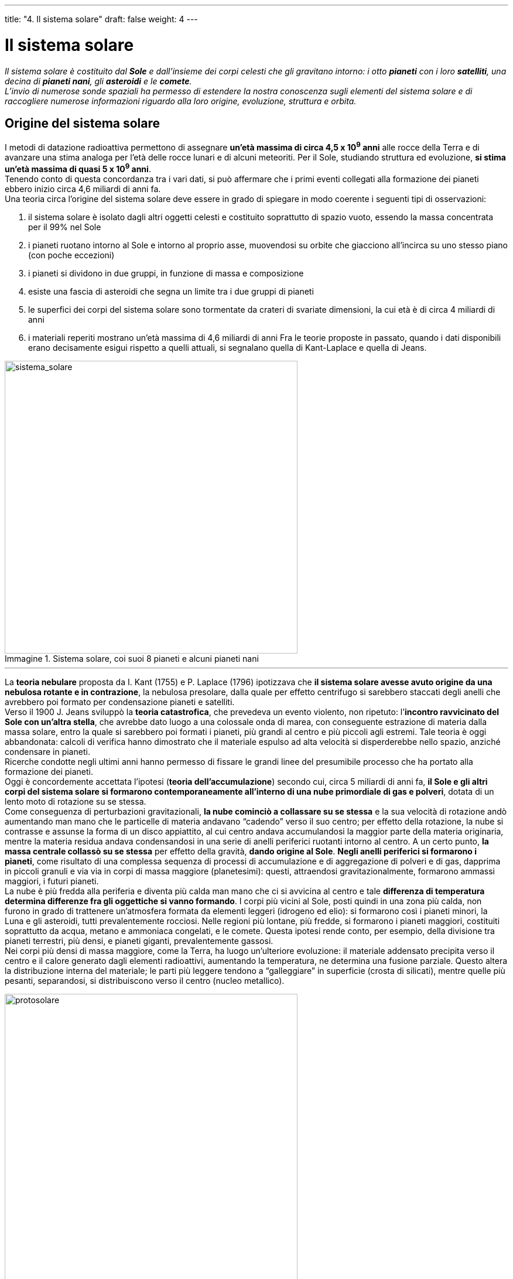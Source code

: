 ---
title: "4. Il sistema solare"
draft: false
weight: 4
---

= Il sistema solare
:toc: preamble
:toc-title: Contenuti:
:table-caption: Tabella
:figure-caption: Immagine

_Il sistema solare è costituito dal *Sole* e dall’insieme dei corpi celesti che gli gravitano intorno: i otto *pianeti* con i loro *satelliti*, una decina di *pianeti nani*, gli *asteroidi* e le *comete*. +
L’invio di numerose sonde spaziali ha permesso di estendere la nostra conoscenza sugli elementi del sistema solare e di raccogliere numerose informazioni riguardo alla loro origine, evoluzione, struttura e orbita._




== Origine del sistema solare

I metodi di datazione radioattiva permettono di assegnare *un’età massima di circa 4,5 x 10^9^ anni* alle rocce della Terra e di avanzare una stima analoga per l’età delle rocce lunari e di alcuni meteoriti. Per il Sole, studiando struttura ed evoluzione, *si stima un’età massima di quasi 5 x 10^9^ anni*. +
Tenendo conto di questa concordanza tra i vari dati, si può affermare che i primi eventi collegati alla formazione dei pianeti ebbero inizio circa 4,6 miliardi di anni fa. +
Una teoria circa l’origine del sistema solare deve essere in grado di spiegare in modo coerente i seguenti tipi di osservazioni:

 . il sistema solare è isolato dagli altri oggetti celesti e costituito soprattutto di spazio vuoto, essendo la massa concentrata per il 99% nel Sole
 . i pianeti ruotano intorno al Sole e intorno al proprio asse, muovendosi su orbite che giacciono all’incirca su uno stesso piano (con poche eccezioni)
 . i pianeti si dividono in due gruppi, in funzione di massa e composizione
 . esiste una fascia di asteroidi che segna un limite tra i due gruppi di pianeti
 . le superfici dei corpi del sistema solare sono tormentate da crateri di svariate dimensioni, la cui età è di circa 4 miliardi di anni
 . i materiali reperiti mostrano un’età massima di 4,6 miliardi di anni
Fra le teorie proposte in passato, quando i dati disponibili erano decisamente esigui rispetto a quelli attuali, si segnalano quella di Kant-Laplace e quella di Jeans.

.Sistema solare, coi suoi 8 pianeti e alcuni pianeti nani
image::https://upload.wikimedia.org/wikipedia/commons/f/f9/Sistema_solare_2006.png[sistema_solare, 500]
---

La *teoria nebulare* proposta da I. Kant (1755) e P. Laplace (1796) ipotizzava che *il sistema solare avesse avuto origine da una nebulosa rotante e in contrazione*, la nebulosa presolare, dalla quale per effetto centrifugo si sarebbero staccati degli anelli che avrebbero poi formato per condensazione pianeti e satelliti. +
Verso il 1900 J. Jeans sviluppò la *teoria catastrofica*, che prevedeva un evento violento, non ripetuto: l’*incontro ravvicinato del Sole con un’altra stella*, che avrebbe dato luogo a una colossale onda di marea, con conseguente estrazione di materia dalla massa solare, entro la quale si sarebbero poi formati i pianeti, più grandi al centro e più piccoli agli estremi. Tale teoria è oggi abbandonata: calcoli di verifica hanno dimostrato che il materiale espulso ad alta velocità si disperderebbe nello spazio, anziché condensare in pianeti. +
Ricerche condotte negli ultimi anni hanno permesso di fissare le grandi linee del presumibile processo che ha portato alla formazione dei pianeti. +
Oggi è concordemente accettata l’ipotesi (*teoria dell’accumulazione*) secondo cui, circa 5 miliardi di anni fa, *il Sole e gli altri corpi del sistema solare si formarono contemporaneamente all’interno di una nube primordiale di gas e polveri*, dotata di un lento moto di rotazione su se stessa. +
Come conseguenza di perturbazioni gravitazionali, *la nube cominciò a collassare su se stessa* e la sua velocità di rotazione andò aumentando man mano che le particelle di materia andavano “cadendo” verso il suo centro; per effetto della rotazione, la nube si contrasse e assunse la forma di un disco appiattito, al cui centro andava accumulandosi la maggior parte della materia originaria, mentre la materia residua andava condensandosi in una serie di anelli periferici ruotanti intorno al centro. A un certo punto, *la massa centrale collassò su se stessa* per effetto della gravità, *dando origine al Sole*. *Negli anelli periferici si formarono i pianeti*, come risultato di una complessa sequenza di processi di accumulazione e di aggregazione di polveri e di gas, dapprima in piccoli granuli e via via in corpi di massa maggiore (planetesimi): questi, attraendosi gravitazionalmente, formarono ammassi maggiori, i futuri pianeti. +
La nube è più fredda alla periferia e diventa più calda man mano che ci si avvicina al centro e tale *differenza di temperatura determina differenze fra gli oggettiche si vanno formando*. I corpi più vicini al Sole, posti quindi in una zona più calda, non furono in grado di trattenere un’atmosfera formata da elementi leggeri (idrogeno ed elio): si formarono così i pianeti minori, la Luna e gli asteroidi, tutti prevalentemente rocciosi. Nelle regioni più lontane, più fredde, si formarono i pianeti maggiori, costituiti soprattutto da acqua, metano e ammoniaca congelati, e le comete. Questa ipotesi rende conto, per esempio, della divisione tra pianeti terrestri, più densi, e pianeti giganti, prevalentemente gassosi. +
Nei corpi più densi di massa maggiore, come la Terra, ha luogo un’ulteriore evoluzione: il materiale addensato precipita verso il centro e il calore generato dagli elementi radioattivi, aumentando la temperatura, ne determina una fusione parziale. Questo altera la distribuzione interna del materiale; le parti più leggere tendono a “galleggiare” in superficie (crosta di silicati), mentre quelle più pesanti, separandosi, si distribuiscono verso il centro (nucleo metallico).


.Elaborazione artistica raffigurante un disco protoplanetario_
image::https://upload.wikimedia.org/wikipedia/commons/e/e8/Protoplanetary_disk.jpg[protosolare, 500]
---

== Il Sole

Il Sole, collocato al centro del sistema planetario, si presenta come una *gigantesca sfera di gas ionizzati* (*plasma*) *che irraggia energia sotto forma di radiazioni elettromagnetiche e corpuscolari*. Da essa deriva la maggior parte dell’energia che si manifesta e che viene utilizzata sulla Terra. +
*Il Sole è una stella* della sequenza principale, *di tipo spettrale G2* (quinta classe di luminosità), quindi di colore giallo. Ha un raggio di circa 696.500 km (pari a 109 volte il raggio della Terra) e una massa di 1,99 x 10^30^ kg (equivalente a circa 330 000 volte la massa terrestre e a 750 volte la massa di tutti i corpi del sistema solare). La densità media solare è di 1,41 g/cm^3^ , 1/4 della densità media della Terra. La temperatura superficiale è di circa 5700 °C. L’accelerazione di gravità sulla superficie è 28 volte quella terrestre.

---

.Le principali caratteristiche del Sole
[cols="s,"]
|===
|Caratteristica |Valore

|raggio |696 500 km (109 volte quello terrestre)
|massa |2 x 10^33^ g (333 400 volte quella terrestre)
|densità media |1,41 g/cm^3^ (un quarto di quella terrestre)
|temperatura superficiale |5700 °C, fino a 2500 °C per le macchie solari
|accelerazione di gravità alla superficie |274 m/s^2^  (28 volte quella terrestre)
|distanza dalla Terra |da 147,1 a 152,1 milioni di km;
|diametro angolare apparente del disco |da 31'27" a 32'30"
|===

---

.Il Sole agli ultravioletti (falsi colori)
image::https://upload.wikimedia.org/wikipedia/commons/thumb/b/b4/The_Sun_by_the_Atmospheric_Imaging_Assembly_of_NASA%27s_Solar_Dynamics_Observatory_-_20100819.jpg/805px-The_Sun_by_the_Atmospheric_Imaging_Assembly_of_NASA%27s_Solar_Dynamics_Observatory_-_20100819.jpg[sole, 500]
---
=== Struttura interna

Come le altre stelle, il Sole è una sfera di gas ad altissima temperatura, la cui materia è tenuta insieme dall’attrazione gravitazionale. Si distingue una parte interna, non visibile, e una parte esterna (atmosfera solare). +
Nella parte interna si ipotizza la presenza di un *nucleo*, in cui avvengono le reazioni di fusione termonucleare che generano l’energia della stella. Intorno al nucleo si estende la *zona di radiazione*, o *zona radiativa*, un guscio sferico di gas, in cui l’energia, emessa prevalentemente sotto forma di raggi gamma, viene continuamente assorbita e riemessa dal +
gas. Segue uno strato in cui l’energia viene trasportata attraverso i moti convettivi dei gas, detto *zona di convezione*, o *zona convettiva*, spessa circa il 30% del raggio solare. +
Del Sole è visibile solo la parte più esterna, composta di tre strati che, andando dall’interno all’esterno, sono la fotosfera, la cromosfera e la corona; cromosfera e corona costituiscono l’atmosfera solare, struttura complessa e sede di processi violenti e variabili nel tempo. +
La radiazione continua del Sole ha origine nella *fotosfera* (dal greco, sfera di luce), strato più basso dell’atmosfera e spesso poche centinaia di chilometri, con temperature di circa 4300-9000 °C. Tipiche della fotosfera sono le *macchie solari*: zone che appaiono più scure sulla superficie del Sole per contrasto con la fotosfera circostante. Queste aree, alle quali è associato un elevatissimo campo magnetico, possiedono un nucleo centrale (ombra) circondato da una regione chiara (penombra). La loro posizione varia nel tempo per effetto della rotazione del Sole, variabile in funzione della latitudine. Nel 1850 si scoprì che il numero totale di macchie visibili sulla superficie solare varia da un valore massimo a uno minimo secondo una ciclicità di 11 anni (ciclo di attività solare). +
Al di sopra della fotosfera si estende la *cromosfera*, regione di gas rarefatto spessa 2000 km, con strutture allungate (spicole) che si innalzano fino a 10.000 km. Nella cromosfera la temperatura media sale a circa 15.000 °C. +
La *corona*, ultimo strato del Sole, è costituita da gas estremamente rarefatto e la temperatura è dell’ordine del milione di gradi. La corona è visibile durante le eclissi totali di Sole (o usando particolari strumenti, i coronografi).


.Spaccato dell’interno del Sole
image::https://upload.wikimedia.org/wikipedia/commons/thumb/c/c3/Sun_poster_ITA.svg/1024px-Sun_poster_ITA.svg.png[spaccato_sole, 600]
---
=== Attività solare

Il gas, riscaldato dalla radiazione che proviene dall’interno del nucleo, si muove convettivamente, generando nella fotosfera una serie di *celle chiare* (la testa superiore della colonna ascendente di gas caldo) e *zone circostanti scure* (là dove il gas, raffreddandosi, si reimmerge); questa struttura viene chiamata *granulazione*. +
Eventi più spettacolari sono le *protuberanze*, *grandi emissioni di materia* che si allontana dal Sole fino a decine di migliaia di chilometri di altezza, e i brillamenti, violenti aumenti di luminosità in una piccola regione della cromosfera e della corona, accompagnati da emissioni di raggi X e particelle accelerate e correlati a sottostanti macchie solari. La corona, a causa della sua altissima temperatura, si espande nello spazio formando il *vento solare*, *un flusso di particelle e campi magnetici* che si estende per tutto il sistema solare. Perturbazioni nel vento solare che giunge alla Terra innescano tempeste geomagnetiche, che agiscono sul campo magnetico terrestre, e le aurore polari, colorati drappeggi di luce che +
si formano nella nostra atmosfera a qualche decina di chilometri di quota (fra la mesosfera e la termosfera). Si ritiene che le manifestazioni di attività solare siano pilotate dalla disposizione, dall’intensità e dal comportamento dei campi magnetici presenti in prossimità della superficie solare. +
L’energia totale irraggiata dal Sole è determinata in base alla *costante solare*, che è *la quantità di energia che nell’unità di tempo colpisce l’unità di area situata al di fuori dell’atmosfera terrestre* e posta perpendicolarmente alla direzione dei raggi solari; il valore della costante solare è di 1,374 kW/m^2^ al minuto. Complessivamente, la quantità di energia che il Sole irradia annualmente entro l’atmosfera terrestre è di 5,47 x 10^24^ joule e di essa circa il 70% raggiunge la superficie terrestre.


.Anelli coronali ripresi dalla sonda TRACE con un filtro a 171 Å (NASA)
image::https://upload.wikimedia.org/wikipedia/commons/9/93/Traceimage.jpg[anelli_coronali, 500]
---

== I pianeti

I pianeti (dal greco _planào_, vagare) del sistema solare si distinguono dalle stelle fisse in quanto si muovono sulla volta del cielo. +
*Si conoscono otto pianeti*: Mercurio, Venere, Terra, Marte, Giove, Saturno, Urano e Nettuno. A seconda che le loro orbite siano maggiori o minori di quella terrestre, i pianeti sono distinti in *pianeti esterni*, o superiori (da Marte a Nettuno), e* pianeti interni*, o inferiori (Mercurio e Venere). In base ad analogie nella costituzione fisica, i vari pianeti si possono suddividere in *pianeti terrestri* (Mercurio, Venere, Terra e Marte) e *pianeti gioviani *(Giove, Saturno, Urano e Nettuno); di questi i primi tre sono anche detti pianeti giganti per le loro dimensioni, di vari ordini di grandezza superiori a quelle della Terra. +
Il sistema solare comprende anche asteroidi o pianetini (detti anche pianeti minori) e corpi minori, tra cui comete, meteore e meteoriti

---

.Caratteristiche principali dei pianeti del sistema solare (Terra = 1)
[cols="s,^,^,^,^,,^,^,^"]
|===
|Pianeta  |Distanza Media dal Sole  | Diametro Equatoriale  |Massa  |Volume |Atmosfera |Periodo di Rotazione |Periodo di Rivoluzione |Gravità

|Mercurio |57,9 |4880 |0.055 |0,06 |nessuna |59g |88g |0,37
|Venere |108,2 |12.104 |0.815 |0,86 |biossido di carbonio |243g |224,7g |0,88
|Terra |149,6 |12.756 |1 |1 |azoto, ossigeno |23h 56m |356,26g |1
|Marte |227,9 |6787 |0,108 |0,15 |biossido di carbonio |24h 37m |687 g |0,38
|Giove |778,3 |142.800 |317,9 |1316 |idrogeno, elio |9h 50,5m |11,86 anni |2,64
|Saturno |1427 |120.000 |95,2 |755 |idrogeno, |10h 14m |29,46 anni |1,13
|Urano |2869,6 |51.800 |14,6 |67 |idrogeno, elio, metano |16h |84 anni |1,17
|Nettuno |4496,6 |49.200 |17,2 |61 |idrogeno, elio, metano |16h |164 anni |1,18
|===


.Distanza dei pianeti del sistema solare, in scala
image::https://upload.wikimedia.org/wikipedia/commons/thumb/6/6f/Solarsystemobjectsinscale.jpg/1024px-Solarsystemobjectsinscale.jpg[distanza_solare, 800]
---
=== Leggi che governano i moti dei pianeti

Nell’antichità, l’universo era rappresentato come un insieme di sfere concentriche rispetto alla Terra e su ognuna era localizzato un “astro”; il tutto era poi racchiuso da una sfera opaca con fori, attraverso i quali giungeva la luce dell’empireo. Tali concezioni sono esposte dal matematico, astronomo e geografo greco C. Tolomeo (I secolo d.C.). Tolomeo colloca la Terra, immobile, al centro dell’universo; intorno a essa ruotano la Luna, Mercurio, Venere, il Sole, Marte, Giove, Saturno e la sfera delle stelle fisse. Questo “modello”, noto come *sistema tolemaico*, (o sistema geocentrico), venne accettato fino al XVII secolo, quando ne fu dimostrata l’infondatezza a fronte del nuovo modello proposto da N. Copernico (1473-1543), noto come *sistema copernicano* (o sistema eliocentrico), secondo cui la Terra e gli altri pianeti si muovono intorno al Sole, descrivendo traiettorie dette orbite (un moto orbitale completo di un pianeta intorno al Sole è chiamato *rivoluzione*). Il tempo impiegato a percorrere un’intera orbita è detto *periodo di rivoluzione* (per esempio, il periodo di rivoluzione della Terra è pari a un anno). +
Le caratteristiche del moto dei pianeti nel sistema solare sono state definite all’inizio del Seicento dall’astronomo tedesco G. Keplero (1571-1630). Sulla base dell’osservazione diretta del cielo, egli individuò tre leggi che descrivono il movimento dei pianeti.

==== Le leggi di Keplero

La *prima legge di Keplero* sostiene che l’orbita di ciascun pianeta è un’ellisse di cui il Sole occupa uno dei fuochi. Percorrendo la propria orbita ellittica, ciascun pianeta viene a trovarsi a distanze diverse dal Sole, che variano tra due posizioni estreme: quella di massima distanza è l’*afelio*; quella di minima distanza è il *perielio*. +
La *seconda legge di Keplero* afferma che ciascun pianeta si muove sulla propria orbita con velocità variabile: più rapidamente quando è più vicino al Sole, più lentamente quando è più lontano. +
La *terza legge di Keplero* sostiene che i pianeti più vicini al Sole si muovono sulle proprie orbite più velocemente di quelli più lontani. I rapporti fra tali velocità sono regolati da una legge matematica: il rapporto fra i quadrati dei periodi di rivoluzione di due pianeti qualsiasi è uguale al rapporto fra i cubi delle loro distanze medie dal Sole. +
Le tre leggi, frutto dell’osservazione diretta del moto dei pianeti nel cielo, descrivono come si muove un pianeta intorno a una stella, ma non ci dicono cosa determina tale movimento.


==== La legge di gravitazione universale

Nel 1687 I. Newton (1642-1727) scoprì che il Sole, dotato di una massa molto grande, trattiene i pianeti e li costringe a ruotargli intorno. La *legge di gravitazione universale* viene così espressa: due corpi si attraggono con forza direttamente proporzionale al prodotto delle loro masse e inversamente proporzionale al quadrato delle loro distanze. La più semplice verifica della legge di Newton è la forza di gravità agente sulla Terra: qualsiasi oggetto tende a cadere al suolo appunto perché è attratto dalla massa del nostro pianeta. Nel caso del sistema solare, i piccoli pianeti dovrebbero essere attratti dalla grande massa del Sole e cadervi sopra. Ma ciò non accade, perché tale forza di attrazione (detta anche *centripeta*, in quanto diretta verso il Sole che è al centro del sistema) è perfettamente bilanciata dalla forza *centrifuga *sviluppata dal moto di rivoluzione dei pianeti. I pianeti più vicini al Sole, e quindi attratti da una forza gravitazionale centripeta maggiore, devono controbilanciarla sviluppando una forza centrifuga opposta, tramite un movimento rotatorio più veloce. +
I pianeti più distanti e attratti da una forza minore possono ruotare più lentamente (seconda legge di Keplero).


.Satelliti e proiettili, tutti obbediscono alla legge di gravitazione di Newton
image::https://upload.wikimedia.org/wikipedia/commons/a/a5/Gravitation.gif[gravitazione, 500]
---
=== Pianeti terrestri

.Da sinistra: Mercurio, Venere, Terra e Marte
image::https://upload.wikimedia.org/wikipedia/commons/b/b9/Terrestrial_planet_size_comparisons.jpg[pianeti_terrestri, 500]
---
*Mercurio*:: è il pianeta più interno del sistema solare, poco conosciuto fino ai passaggi della sonda _Mariner 10_ (1974 e 1975), poiché le piccole dimensioni e la vicinanza al Sole ne rendono difficile l’osservazione; esso sorge e tramonta entro circa 1 ora dal levare e dal tramontare del Sole e deve perciò essere osservato basso sull’orizzonte. Ciò fa sì che la sua immagine da Terra sia disturbata dalla turbolenza atmosferica. +
La temperatura superficiale varia da più di 327 °C nell’emisfero posto al Sole a un minimo di -103 °C nell’emisfero in ombra. L’orbita è notevolmente ellittica e non possiede satelliti. Mercurio è molto simile alla Luna: mostra una superficie coperta da crateri di impatto meteorico, conservatisi intatti per miliardi di anni data l’assenza di acqua e atmosfera, con pianure estese, probabilmente di origine vulcanica (anche se non è stata osservata la presenza di vulcani attivi). Possiede una tenue atmosfera, composta essenzialmente da gas nobili, catturati dal vento solare o emessi da rocce per decadimento radioattivo. Mercurio ha un periodo di rivoluzione siderale di 88 giorni terrestri e ruota attorno a se stesso con un periodo di 58,6 giorni, (intervallo pari ai 2/3 di quello di rivoluzione siderale). +
*Venere*:: ha dimensioni, massa e densità abbastanza vicine a quelle della Terra, ma la sua temperatura superficiale di circa 477 °C ne rende improbabile lo sviluppo della vita così come noi lo intendiamo. Venere non possiede satelliti.  +
L’atmosfera venusiana, densa e spessa più di 80 km, composta quasi interamente da anidride carbonica (o diossido di carbonio, CO2), impedisce di osservare dalla Terra la sua superficie. Le nubi che la compongono sono formate da goccioline di acido solforico e acqua e sono in grado di intrappolare una frazione dell’energia solare incidente. Venere possiede catene montuose: la massima elevazione è il Monte Maxwell, alto 11 km. È stata rilevata la presenza di vulcani attivi. +
La rotazione è retrograda, cioè avviene in senso opposto a quello del moto orbitale. +
*Terra*:: la sua è, in prima approssimazione, quella di un ellissoide di rotazione; essa possiede inoltre una struttura interna stratificata (suddivisa in crosta, mantello e nucleo). Il campo magnetico, prevalentemente dipolare, ha origine quasi certamente nell’effetto dinamo ad autoeccitazione, dovuto al movimento di cariche elettriche nel fluido conduttore presente all’interno del nucleo. L’atmosfera terrestre è formata per circa 1/5 da ossigeno e per circa 4/5 da azoto. +
La Terra possiede un suo satellite, la *Luna*, privo sia di acqua, sia di atmosfera. +
Marte è riconoscibile per il caratteristico colore rossastro; Marte ha due calotte chiare ai poli, formate da ghiaccio di acqua e anidride carbonica, le cui dimensioni variano con l’alternarsi delle stagioni. Il suo diametro è circa metà di quelli di Terra e Venere, poco più grande di quello di Mercurio. +
*Marte*:: è un pianeta geologicamente attivo (sulla sua superficie è stata rilevata un’intensa attività vulcanica); non si osserva la presenza di acqua allo stato liquido. Nell’atmosfera prevale l’anidride carbonica, con piccole quantità di azoto, ossigeno, monossido di carbonio e argo. +
Nel 1877 l’astronomo italiano G. Schiapparelli (1835-1910) credette di scoprire una rete di “canali” quasi rettilinei, che solcano la superficie congiungendo piccole “oasi”. Queste osservazioni fecero avanzare l’ipotesi che i canali potessero essere opera di esseri intelligenti. Oggi sappiamo che i canali di Schiapparelli sono la conseguenza di un effetto ottico. +
Marte possiede due satelliti, Phobos e Deimos, di forma irregolare e superficie segnata da crateri.


.Struttura interna dei pianeti rocciosi
image::https://upload.wikimedia.org/wikipedia/it/5/56/Terrestial_Planets_internal_it.png[struttra_terrestri, 500]
---
=== Pianeti gioviani


.Dal basso: Giove, Saturno, Urano e Nettuno
image::https://upload.wikimedia.org/wikipedia/commons/1/18/Gas_giants_in_the_solar_system.jpg[pianeti_gioviani, 500]
---
*Giove*:: è il più grande dei pianeti; rispetto alla Terra possiede una massa 318 volte maggiore e il diametro equatoriale è superiore di oltre 11 volte. Giove ha una struttura fluida; il nucleo è composto da ferro e silicati. +
*L’atmosfera di Giove ha una struttura a strati*; il suo caratteristico aspetto a zone bianco-giallastre e fasce bruno-rossicce, che si alternano parallelamente spostandosi a velocità differenti, è dovuto alla massa fluida e a nubi che ruotano a velocità diverse. La caratteristica più evidente dello strato superiore dell’atmosfera di Giove consiste in *una grande macchia rossastra di forma ellittica*: si tratta di un gigantesco ciclone, che si mantiene straordinariamente stabile nel tempo (fu osservato già nel Seicento con i primi telescopi). +
Giove ha un forte appiattimento polare, dovuto all’alta velocità di rotazione, e un caratteristico campo magnetico. +
*I satelliti di Giove conosciuti sono 16*. Fra questi, hanno particolare rilievo quelli scoperti da Galileo: Io, Europa, Ganimede e Callisto (in ordine di distanza crescente da Giove). Ganimede ha diametro più grande del pianeta Mercurio; gli altri hanno tutti dimensioni maggiori della Luna. Io, Europa e Ganimede possiedono un’atmosfera; su Io sono stati rilevati vulcani attivi. Su Europa, Ganimede e Callisto vi è acqua allo stato solido in abbondanza; Europa potrebbe possedere anche acqua allo stato liquido. Ganimede e Callisto mostrano una superficie solida tormentata (la crosta di entrambi si è solidificata da tempo). +
Giove possiede un anello, simile ai ben noti anelli di Saturno e probabilmente costituito da particelle di polvere. +
*Saturno*:: è caratterizzato da uno spettacolare sistema di anelli. La sua distanza dal Sole è circa il doppio rispetto a quella di Giove. Ha, come gli altri pianeti giganti, una bassa densità. +
*Gli anelli di Saturno* furono intravisti da G. Galilei (che però non li riconobbe come tali) e studiati dettagliatamente dall’astronomo italiano G. D. Cassini (1625-1712).Essi sono formati da aggregati di particelle estremamente sottili e non da corpi solidi; sono costituiti principalmente da frammenti di ghiaccio d’acqua mescolati con polvere di silicati. +
*Si conosce l’esistenza di 18 satelliti di Saturno*, ma è probabile che ce ne siano altri. Si distinguono in satelliti regolari, con orbita quasi circolare sul piano equatoriale del pianeta, e in satelliti irregolari. Titano è il più grande (maggiore di Mercurio) e luminoso; si presenta avvolto in una densa atmosfera formata da azoto e metano, che impedisce l’osservazione della superficie. +
*Urano*:: fu scoperto casualmente nel 1781 da F.W. Herschel (1738-1822). È un pianeta gigante, come Giove, Saturno e Nettuno, ma a differenza di questi non ha apprezzabili sorgenti interne di calore. Caratteristica del pianeta è il grande valore dell’inclinazione dell’asse di rotazione sul piano orbitale, per cui volge al Sole per lunghi periodi o l’uno o l’altro polo. Lo strato superiore della sua atmosfera, composta prevalentemente da idrogeno ed elio, è di colore verde-azzurro. +
*Nettuno*:: fu scoperto nel 1846 dall’astronomo tedesco J.G. Galle (1812-1910) sulla base di previsioni teoriche, formulate indipendentemente l’uno dall’altro dall’inglese J.C. Adams (1819-92) e dal francese U. Le Verrier (1811-77), che avevano analizzato le perturbazioni dell’orbita di Urano. +
Al telescopio il pianeta ha l’aspetto di un piccolo disco verdastro, molto simile a Urano. L’atmosfera mostra la presenza di metano. Nulla si conosce sulla sua struttura interna. È circondato da quattro deboli anelli e possiede due satelliti: Tritone e Nereide.


.Struttura interna dei pianeti gioviani
image::https://upload.wikimedia.org/wikipedia/it/d/d9/Gas_Giant_Interiors_it.png[struttura_gioviani, 500]
---
=== Pianeti nani

Secondo la risoluzione approvata nella 26a Assemblea Generale dell'I.A.U., tenutasi il 24 Agosto 2006 a Praga, il sistema solare è composto da una nuova categoria di corpi celesti: quella dei *pianeti nani*. +
Essi sono oggetti del sistema solare che al pari dei pianeti hanno una massa capace di mantenere una struttura rigida, rotonda e resistente alle proprie forze gravitazionali, ma non sufficiente a ripulire la loro orbita dai corpi minori che si trovano nelle proprie vicinanze. +
Cinque sono i pianeti nani sinora classificati: *Plutone*, retrocesso al rango di pianeta nano, *Ceres* promosso da primo asteroide a pianeta nano, *Haumea*, *Makemake* e quindi *Eris*. Tuttavia altre centinaia di oggetti sono al vaglio degli astronomi per essere classificati come nuovi pianeti nani e fra di essi: i transnettuniani Sedna, Quaoar ed Orcus e gli asteroidi Vesta, Pallas ed Igeia.
Oltre all’orbita di Nettuno si trova *Plutone*, già il pianeta più esterno del sistema solare e dal 2006 pianeta nano, scoperto nel 1930 da C. Tombaugh. Ha l’orbita più inclinata rispetto al piano dell’eclittica e più eccentrica fra tutti i pianeti del sistema solare. La distanza media dal Sole è di 5900 milioni di km. Plutone possiede un satellite, Caronte, di massa e dimensioni simili a Plutone stesso, con il quale forma un pianeta doppio. Il suolo di Plutone è probabilmente coperto da metano ghiacciato (infatti, nel periodo in cui il pianeta è più vicino al Sole, quindi più riscaldato, sviluppa una debole atmosfera di metano). +
Nel gennaio 2006 la NASA ha lanciato la sonda _New Horizons_ alla volta di Plutone. L’incontro con il pianeta è avvenuto il 14 luglio 2015: percorsi cinque miliardi di chilometri, è passata a una distanza minima di 12.500 km dalla superficie del pianeta nano per riprendere immagini ravvicinate della sua superficie

.I 12 corpi indicati come potenziali pianeti secondo la prima bozza di proposta dell'UAI. Da notare che i primi due, Haumea e Makemake, sono stati in seguito identificati come pianeti nani
image::https://upload.wikimedia.org/wikipedia/commons/f/f3/0planet-candidates.jpg[pianeti_nani, 500]
---
*Haumea* è stato scoperto nel Marzo 2003 al Sierra Nevada Observatory in Spagna ed originariamente nominato come l'oggetto 2003 EL61. Esso è uno dei corpi più veloci del sistema solare. Completa, infatti, una rotazione attorno al proprio asse ogni 4 ore. +
Come Plutone, esso orbita attorno al Sole nella fascia di Kuiper, al di là dell'orbita di Nettuno, con un periodo orbitale di 282 anni terrestri. +
Probabilmente composto da un nucleo roccioso ricoperto da ghiacci, ha due satelliti: Hi'aka e Namaka.	 +
Come Plutone ed Haumea, anche *Makemake* fa parte della cintura di Kuiper orbitando attorno al Sole con un periodo orbitale di 306 anni terrestri. Scoperto nel Marzo 2005 al Palomar Observatory, dal 2008 è stato designato dall'I.A.U. come facente parte della categoria dei pianeti nani. +
All'osservazione telescopica si presenta come un corpo celeste dal colore rossastro probabilmente causato dalla presenza di particolari molecole, le tholens, a loro volta generate dall'interazione della luce solare ultravioletta con etano e metano, presenti sulla superficie del pianeta nano insieme all'azoto, sotto forma di ghiaccio.	 +
Per molto tempo candidato a diventare il decimo pianeta del sistema solare, *Eris* è stato scoperto nel Gennaio 2005 su immagini riprese nell'Ottobre 2003, ed ha assunto l'attuale denominazione nel Settembre 2006 dopo essere stato classificato subito dopo la sua scoperta come l'oggetto 2003 UB313. +
Esso è un oggetto transnettuniano dislocato oltre la fascia di Kuiper ed appartenente al cosiddetto disco diffuso. Il suo diametro è di 2326 km, mentre la sua distanza dal Sole ammonta a 68,012 UA. Il perielio e l'afelio dell'orbita si trovano rispettivamente a 37,78 UA e 97,56 UA dal Sole con un periodo orbitale che è pari a 560,9 anni ed una inclinazione orbitale di 43,8°. +
Simile a Plutone come composizione chimica, e poco più grande di esso, è attualmente il maggior pianeta nano del sistema solare ed ha un compagno denominato Dysnomia.

=== La fascia degli asteroidi

Gli asteroidi (o pianetini) sono piccoli corpi rocciosi di forma irregolare, residui delle prime fasi della storia del sistema solare, che ruotano intorno al Sole su orbite per lo più intermedie tra quella di Marte e quella di Giove; la maggior parte non supera qualche decina di km di diametro, mentre una trentina circa ha un diametro maggiore di 200 km. +
Due gruppi di pianetini, detti Troiani, descrivono quasi la stessa orbita di Giove e restano sempre a un’uguale distanza dal pianeta e dal Sole. Altri descrivono ellissi molto allungate e si spingono verso i limiti del sistema planetario. Sembra probabile l’ipotesi che essi si siano originati dalla nube primordiale di gas che ha formato il sistema solare; in seguito, *non sarebbero riusciti a raccogliersi in un unico corpo a causa delle forti perturbazioni generate dalla forza gravitazionale del pianeta Giove*. Gli asteroidi vengono classificati in vari tipi a seconda degli elementi chimici più abbondanti sulla loro superficie (carbonacei, silicacei e metallici). +
Al primo asteroide, scoperto nel 1801, se ne sono aggiunte molte migliaia e di circa 2000 è stata determinata l’orbita.


.La fascia principale degli asteroidi (in fucsia) si trova tra le orbite di Marte e Giove
image::https://upload.wikimedia.org/wikipedia/commons/8/81/Outersolarsystem_objectpositions_labels_comp.png[fascia_asteroidi, 500]
---
=== Corpi minori del sistema solare: comete, meteore, meteoriti

Le *comete* (dal greco _kométes_, fornito di chioma) sono i più spettacolari fra i costituenti minori che gravitano intorno al Sole su orbite ellittiche di grande eccentricità. È ipotesi diffusa che si siano formate contemporaneamente al Sole e ai pianeti in una “nube” di nuclei cometari che circonda il sistema planetario e che si estende fino a quasi 2,5 anni luce di distanza dal Sole (nube di Oort, dal nome dell’astronomo danese J. Oort). Si tratta di corpi con massa relativamente piccola, concentrata in un nucleo di forma irregolare. +
Il nucleo è paragonabile a una massa spugnosa, costituita prevalentemente da acqua ghiacciata mista a diossido di carbonio, monossido di carbonio, metano e ammoniaca, tutti in forma solida; nel nucleo sono inoltre imprigionati frammenti solidi (polveri). Quando una cometa si avvicina al Sole, il suo nucleo sublima, formando una nube di vapori, la chioma, che avvolge la cometa; per la pressione esercitata dal vento solare, la chioma viene sospinta in direzione opposta a quella del Sole formando una lunga *coda*. +
In base al loro periodo di rivoluzione intorno al Sole le comete vengono suddivise in:

 * comete di breve periodo (meno di 20 anni)
 * comete di periodo intermedio (da 20 a 200 anni)
 * comete di lungo periodo (da 200 a 1.000.000 di anni)
 * comete con orbite quasi paraboliche

Le *meteore* sono costituite da frammenti di roccia di varie dimensioni appartenenti al sistema solare, che si muovono ad alta velocità nello spazio. Quando entrano in contatto con l’atmosfera terrestre, la loro superficie, per l’attrito con l’aria, si arroventa ed esse bruciano. Intorno alle meteore si produce un involucro di gas luminoso. Le scie di luce che solcano il cielo costituiscono il fenomeno delle “stelle cadenti”. Si presume che le meteore siano particelle solide appartenute a nuclei di comete. Gli sciami di meteore prendono il nome dalla costellazione che si trova in quel punto nel cielo da cui sembrano provenire. +
I *meteoriti* sono frammenti di materia di dimensioni considerevoli e peso notevole che, pur incendiandosi nell’atmosfera e disintegrandosi parzialmente, riescono a raggiungere la superficie terrestre, formando a volte grandi crateri. Secondo la loro composizione, vengono suddivise in meteoriti metalliche (ferro e nichel), litoidi (silicati), carbonacee (alto contenuto di +
carbonio) ecc.

== La Luna

.La Luna in plenilunio
image::https://upload.wikimedia.org/wikipedia/commons/d/dd/Full_Moon_Luc_Viatour.jpg[luna, 500]
---
La Luna, unico satellite naturale della Terra, ci appare in cielo come un disco con diametro circa uguale a quello del Sole, equivalente a circa 1/4 di quello della Terra. +
I Origine della Luna +
Sull’origine del nostro satellite sono state ipotizzate varie teorie; di esse, alcune hanno perso credibilità con il passare del tempo, altre sono state perfezionate con l’aumentare dei dati a nostra disposizione. +
Secondo la *teoria della separazione*, in origine la Terra era un corpo fluido, che ruotava su se stesso con una velocità superiore a quella attuale. Questa circostanza avrebbe prodotto sulla Terra una protuberanza, che a un certo momento si staccò formando la Luna. Questa teoria fu abbandonata quando si dimostrò che le resistenze di attrito avrebbero impedito alla protuberanza di raggiungere l’altezza necessaria. Non spiega, inoltre, come mai la Terra ruotasse tanto più velocemente rispetto a oggi e perché il piano dell’orbita lunare sia inclinato rispetto al piano dell’orbita terrestre; con tale teoria si giustificherebbe, però, la minor densità della Luna. +
*La Luna può essere considerata come parte di un pianeta doppio* formatosi per accumulo di particelle di materia, cresciuto contemporaneamente alla Terra, anche se più lentamente. Questa teoria è invalidata dalla circostanza per cui i valori della densità della Luna e della Terra sono molto diversi, fatto che indica una composizione complessiva differente, difficile da giustificare ipotizzando l’originaria formazione dallo stesso aggregato materiale. +
In base alla *teoria della cattura*, la Luna potrebbe essere un intruso proveniente dal sistema solare, che – giunto in vicinanza della Terra – è stato attratto dal suo campo gravitazionale. L’insieme di circostanze concomitanti necessarie per il verificarsi di questo fenomeno appare poco probabile, anche se questa teoria giustificherebbe la diversa composizione della Luna e della Terra. +
Secondo la *teoria dell’accrescimento*, la Luna si sarebbe formata in seguito all’aggregazione di particelle e polveri già orbitanti intorno alla Terra. È l'ipotesi ritenuta più plausibile.

---

.Principali caratteristiche della Luna
[cols="s,"]
|===
|distanza dalla Terra |384.400 km (media)
|distanza dalla Terra |376.284 km (media)
|periodo di rivoluzione |27,321 giorni
|periodo di rotazione |27,321 giorni
|inclinazione assiale del piano equatoriale |1° 32’
|inclinazione orbitale |5°09’
|eccentricità orbitale  |0,0549
|diametro |3475,6 km
|diametro apparente visti dalla Terra |33'31" (massimo)
|densità |3,342
|massa |0,0123
|volume |0,0203
|velocità di fuga |2,38 km/s
|gravità alla superficie |0,1653
|albedo |0,07
|magnitudine media (Luna piena) |-12,7
|===

=== La superficie della Luna

La materia che costituisce la crosta lunare ha *composizione chimica simile a quella della crosta terrestre* (nelle rocce lunari portate sulla Terra, tutte di composizione basaltica, sono stati trovati solo tre nuovi minerali). +
La *superficie lunare* mostra zone chiare (tradizionalmente chiamate terre, o continenti) e zone scure (chiamate mari). +
Un’osservazione più attenta mostra grandi catene montuose, numerosi crateri e lunghi solchi. +
Le *terre* sono zone più chiare, accidentate e fittamente caratterizzate. Nelle terre ci sono catene montuose (che raggiungono anche 8000 m di altezza) e solchi. +
I *mari* sono zone pianeggianti, vaste, scure, lisce e approssimativamente circolari. Si tratta di giganteschi crateri di asteroidi riempiti dalla lava fuoriuscita dagli strati più profondi dopo l’impatto. La genesi di origine vulcanica è stata scartata, poiché i crateri lunari sembrano disposti a caso, mentre solitamente i vulcani terrestri si addensano e si allineano in regioni ben definite; le dimensioni sembrano poi troppo grandi perché vengano considerati edifici vulcanici. +
Analizzando il moto dei satelliti messi in orbita intorno alla Luna, si sono rilevate, in corrispondenza dei mari più circolari, anomalie di gravità, espresse da valori più elevati che dimostrano la presenza di *forti concentrazioni di massa*, *battezzate mascon* (_mass concentration_), probabilmente determinate da grossi meteoriti metallici che hanno originato i mari medesimi. +
La Luna *non possiede atmosfera*, che si è dispersa a causa della debole attrazione esercitata sulla materia gassosa dalla gravità lunare. Tale circostanza comporta alcune conseguenze:

 * la temperatura della superficie lunare presenta oscillazioni assai pronunciate (di circa 270 °C nell’arco di un giorno lunare, da massimi di 120 °C a minimi di –150 °C durante la notte)
 * i fenomeni di erosione sulla superficie lunare sono assenti
 * i fenomeni acustici non possono prodursi
 * osservate dalla Luna, le stelle presentano un aspetto più lucente e puntiforme (la loro immagine non è soggetta a fenomeni di “tremolio”, dovuti a movimenti dell’aria).

=== La struttura interna

Le informazioni raccolte dalle missioni Apollo e dagli studi con sonde senza equipaggio hanno portato alla definizione di un modello attendibile della struttura interna della Luna. +
Lo *strato superficiale*, *formato da sabbia e polvere* (regolite), raggiunge in alcuni punti anche 20 m di spessore. La profondità della *crosta* è in media di 60 km; al di sotto di essa si trova il *mantello*, che si estende a circa 1000 km di profondità. Procedendo ulteriormente verso l’interno, si incontra una *zona parzialmente fusa* (*astenosfera*). La parte più interna è il *nucleo lunare*, presumibilmente del diametro di circa 1000 km, *ricco di ferro*, *probabilmente allo stato liquido* e con temperature di circa 1500 °C. I sismometri lasciati sul suolo lunare nel corso di differenti missioni hanno registrato terremoti di tipo sia superficiale, sia profondo. +
Gli eventi sismici sono dovuti alla caduta di meteoriti e a sommovimenti che hanno luogo all’interno della Luna stessa. Questi ultimi sono più frequenti quando la Luna si trova più vicina alla Terra e sono pertanto attribuibili all’azione gravitazionale esercitata dal nostro pianeta.

.Struttura interna della Luna
image::https://upload.wikimedia.org/wikipedia/commons/1/18/Main_lunar_core_en.jpg[luna_interno, 500]
---
=== I movimenti della Luna

La Luna compie tre movimenti principali: il moto di rivoluzione intorno alla terra, il moto di rotazione intorno al proprio asse e il moto di traslazione, insieme alla Terra, intorno al Sole. +
Il *moto di rivoluzione* si svolge, *in senso antiorario*, lungo un’orbita ellittica (dove la Terra occupa uno dei fuochi dell’ellisse), il cui piano è inclinato di poco più di 5° rispetto al piano dell’orbita terrestre (eclittica). Nel corso di una rivoluzione completa, la Luna interseca il piano dell’eclittica in due punti, detti nodi, la cui congiungente è chiamata *linea dei nodi*. Durante la rivoluzione, la distanza fra la Terra e la Luna varia da un minimo (perigeo) a un massimo (apogeo) e, mediamente, è di circa 384000 km. Per il calcolo della durata del periodo di rivoluzione della Luna, bisogna distinguere i due casi in cui la posizione del satellite viene riferita a una stella fissa (rivoluzione siderea) oppure all’allineamento Terra-Sole (rivoluzione sinodica). Nel primo caso, il periodo di rivoluzione risulta di 27 giorni, 7 ore, 43 minuti e 12 secondi (mese sidereo); nel secondo, il periodo risulta maggiore di altri due giorni, per la precisione 29 giorni, 12 ore, 44 minuti e 3 secondi (mese sinodico): infatti, mentre la Luna compie la sua orbita, la Terra si sposta lungo l’eclittica di un certo angolo e, affinché la Luna possa presentarsi nella stessa posizione rispetto all’allineamento Terra-Sole (per esempio, nella fase di Luna nuova, vedi oltre), deve, alla scadenza del mese sidereo, percorrere un angolo corrispondente sulla sua orbita (ciò richiede oltre 2 giorni e 12 ore). +
Il *moto di rotazione* della Luna intorno al proprio asse avviene *nello stesso senso della rotazione terrestre* (cioè da ovest a est) e, ciò che è più interessante, ha la stessa durata (circa 27 giorni e un terzo) del periodo di rivoluzione (siderea) intorno alla Terra; di conseguenza, la Luna volge verso la Terra sempre la stessa faccia, cioè lo stesso emisfero (il lato nascosto della Luna si è potuto osservare solo grazie alle missioni spaziali). +
Il *moto di traslazione* si compie nello stesso senso e con la stessa velocità con cui la Terra effettua il suo moto di rivoluzione intorno al Sole. Rispetto al Sole, la curva descritta dalla Luna non è più un’ellisse, ma una traiettoria complessa detta *epicicloide* (una sorta di ovale sinuoso che taglia l’orbita terrestre in più punti a intervalli regolari). +
Altri movimenti della Luna sono le librazioni. Sono leggere oscillazioni (od ondeggiamenti) che subisce la parte visibile della Luna come conseguenza delle caratteristiche dei suoi moti di rotazione e rivoluzione intorno alla Terra: come risultato, la porzione di superficie lunare effettivamente osservabile dal nostro pianeta è superiore al 50% (corrispondente all’emisfero che è sempre rivolto verso la Terra); in effetti, ci è possibile scorgere circa il 58% della superficie lunare. Ciò è dovuto, in particolare, a due circostanze:

 * l’asse di rotazione della Luna è inclinato (di oltre 6°) rispetto al piano della sua orbita, per cui dalla Terra noi vediamo alternativamente, nel corso della rivoluzione lunare, un po’ più del suo emisfero settentrionale e un po’ più del suo emisfero meridionale (librazione in latitudine)
 * mentre la Luna ruota intorno al proprio asse con velocità uniforme, nel moto di rivoluzione, con traiettoria ellittica, la velocità al perigeo è maggiore di quella posseduta all’apogeo (2 a legge di Keplero) e ciò permette di “sbirciare” qualcosa in più, sia verso est, sia verso ovest (librazione in longitudine).

.Animazione della Luna vista attraverso le sue fasi. L'oscillazione apparente della Luna rappresenta la librazione.
image::https://commons.wikimedia.org/wiki/File:Lunar_libration_with_phase_Oct_2007.gif[librazione, 500]
---
=== Le fasi lunari

Nel corso della sua rivoluzione intorno alla Terra, la Luna splende di luce solare riflessa e perciò può essere illuminata solo la metà lunare rivolta al Sole; tuttavia, eccetto che per breve tempo nel corso di ogni mese, la metà illuminata non è la stessa che sta di fronte alla Terra, ma cambia ogni giorno, passando, nel corso di circa due settimane, da una condizione di totale oscurità a una condizione di totale illuminazione; +
nelle due settimane successive avviene il contrario. Questi cambiamenti giornalieri nell’aspetto della Luna, vista da un osservatore terrestre, sono chiamati *fasi lunari*. +
Con il termine *Luna nuova* (o *novilunio*) si indica il momento in cui essa si trova in congiunzione, cioè tra il Sole e la Terra. Durante il novilunio la Luna non è visibile, perché ci mostra tutta la metà in ombra; inoltre, sorge e tramonta contemporaneamente al Sole. +
Successivamente entra in *fase crescente*: sulla Terra è visibile dapprima una sottile fascia luminosa a forma di falce, con convessità a ovest (“gobba a ponente”), che si amplia gradualmente fino a raggiungere la fase del *primo quarto*, all’incirca dopo una settimana. Dalla Terra vediamo la metà occidentale della sua faccia illuminata. In questo momento la Luna è a est del Sole, nasce a mezzogiorno e tramonta a mezzanotte. +
Dopo un’altra settimana è *Luna piena* (o *plenilunio*): ci appare come un disco completamente illuminato ed è situata in opposizione, cioè dalla parte opposta al Sole. Sorge al tramonto e cala all’alba.  +
Nell’*ultimo quarto* la Luna ci mostra nuovamente una metà del disco illuminato, ma la metà orientale. Si trova a ovest del Sole, nasce a mezzanotte e tramonta a mezzogiorno. Infine, passa per la *fase calante*: la Luna assume la forma di falce sempre più ridotta, ma con convessità verso est (“gobba a levante”), fino a scomparire del tutto alla vista. Si è allora tornati alla fase di Luna nuova e inizia un altro ciclo. +
Le fasi di Luna nuova e piena sono dette *sizigie*, quelle del primo e ultimo quarto *quadrature*.


.Moto della luna durante un periodo sinodico, che è 29 d 12 h 44,0 min
image::https://upload.wikimedia.org/wikipedia/commons/a/a6/Moon_phases_00.jpg[fasi_luna, 500]
---
=== Eclissi di Sole e di Luna

Quando la Luna, nel suo moto, si interpone tra il Sole e la Terra, in modo tale che si abbia un allineamento Sole-Luna-Terra, il cono d’ombra della Luna investe una parte della superficie terrestre e si verifica un’*eclissi di Sole* (quest’ultimo viene cioè occultato alla vista dalla Terra). +
Quando è la Terra a interporsi fra il Sole e la Luna, in modo che si abbia un allineamento Sole-Terra-Luna, il cono d’ombra della Terra si proietta sulla Luna e si verifica un’*eclissi di Luna*(la Luna, cioè, viene oscurata). +
Le eclissi possono essere totali o parziali: sono totali, quando il Sole è interamente coperto dalla Luna, o quando tutta la Luna è oscurata dall’ombra della Terra; sono parziali, quando l’allineamento Sole, Luna e Terra non è perfetto, per cui il cono d’ombra della Luna non copre interamente il Sole o quello della Terra non oscura completamente la Luna. +
La condizione perché si verifichi un’eclissi (di Sole o di Luna) è che la Luna venga a trovarsi in esatta corrispondenza (eclissi totale) o nelle vicinanze (eclissi parziale) di uno dei due nodi: se è in fase di congiunzione (novilunio), si verificherà un’eclissi di Sole; se è in fase di opposizione (plenilunio), si verifica un’eclissi di Luna. Un caso particolare è l’eclissi anulare, che avviene quando la Luna è in apogeo e il vertice del suo cono d’ombra non riesce a raggiungere la superficie terrestre. Sul disco solare si vedrà allora, proiettata centralmente, l’ombra della Luna. Poiché il disco lunare ha un diametro inferiore a quello del Sole, esso apparirà circondato da un anello brillante.


.Le eclissi di Luna avvengono quando la Terra di contrappone al Sole e la Luna, mentre le eclissi di Sole avvengono quando è la Luna a contrapporsi fra il Sole e la Terra
image::https://upload.wikimedia.org/wikipedia/commons/f/f1/Solar_lunar_eclipse_diagram.png[eclissi_schema, 500]
---
.“Luna Rossa” è un fenomeno ottico di rifrazione e di scattering di Rayleigh che si attua durante le eclissi di Luna
image::https://upload.wikimedia.org/wikipedia/commons/thumb/0/07/BLM_Winter_Bucket_List_-9-_Cosumnes_River_Preserve%2C_California%2C_for_the_Trumpet_and_Dance_of_the_Sandhill_Crane_%2815965539588%29.jpg/640px-BLM_Winter_Bucket_List_-9-_Cosumnes_River_Preserve%2C_California%2C_for_the_Trumpet_and_Dance_of_the_Sandhill_Crane_%2815965539588%29.jpg[luna_rossa, 500]
---

.Anello di diamante dell'eclissi Solare dell'agosto 2017
image::https://upload.wikimedia.org/wikipedia/commons/thumb/1/17/Eclipse2017_ShoshoniWY_diamondring.jpg/1024px-Eclipse2017_ShoshoniWY_diamondring.jpg[eclissi_solare, 500]
---
=== Le maree

*Le maree sono movimenti periodici di innalzamento* (flusso) *e abbassamento* (riflusso) *del livello marino*, causati dall’attrazione combinata della Luna e del Sole sulla Terra (l’azione della Luna è circa 2,2 volte maggiore di quella del Sole; vedi anche riquadro). +
La massima altezza raggiunta dal livello del mare prende il nome di *alta marea*, mentre il massimo abbassamento di livello è detto *bassa marea*. Fra questi due estremi è calcolata l’ampiezza di marea, modesta nei mari chiusi (1-2 m), più ampia negli oceani (per esempio, 15 m lungo le coste dell’Europa atlantica, 20 m nella baia di Fundy, in Canada). +
Per la combinazione del moto rotatorio della Terra intorno al proprio asse e del moto orbitale della Luna, quest’ultima impiega 24 ore e 50 minuti a compiere un giro completo intorno alla Terra. Di conseguenza, in ogni punto delle superfici marine dovrebbero, in media, alternarsi teoricamente un flusso e un riflusso ogni 6 ore, 12 minuti, 30 secondi, cioè *due alte maree e due basse maree* nell’arco di 24 ore e 50 minuti. In pratica, il movimento delle maree non può verificarsi in modo regolare per una serie di motivi, tra cui, principalmente, la distribuzione irregolare degli oceani, l’inerzia delle acque, l’attrito esercitato su di esse dal fondo marino e la natura frastagliata delle coste. Tutto ciò provoca un ritardo nella propagazione del flusso (e del riflusso) e quindi nel raggiungimento del livello di alta marea (o bassa marea). +
Questo ritardo, variabile da luogo a luogo, viene chiamato *ora di porto*. Le linee che su una carta congiungono i punti delle coste in cui l’alta marea si verifica contemporaneamente sono chiamate *linee cotidali*.


.Mont Saint-Michel, luogo famoso per l'eccezionale ampiezza delle maree e per la loro rapidità nel crescere
image::https://upload.wikimedia.org/wikipedia/commons/thumb/2/2c/Mont_St_Michel_%2B_Jet%C3%A9e_par_Mar%C3%A9e_haute.JPG/1024px-Mont_St_Michel_%2B_Jet%C3%A9e_par_Mar%C3%A9e_haute.JPG[marea, 500]
---
==== Perché si verificano le maree

La spiegazione del fenomeno delle maree è legata alla legge di gravitazione universale, che afferma che due corpi si attraggono con una forza che è direttamente proporzionale al prodotto delle loro masse e inversamente proporzionale al quadrato della loro distanza. L’analisi, basata sulla teoria statica delle maree proposta da I. Newton, è molto schematizzata e spiega solo le caratteristiche principali del complesso fenomeno delle maree. +
Si considerino sulla Terra, coperta da uno strato uniforme di acqua, due punti opposti, P e P’, e che Terra e Luna siano costituenti di uno stesso sistema, che ruota attorno al Sole rispetto a un asse immaginario passante per il baricentro (posizionato in G dalla stessa parte della Luna): questo moto genera una forza centrifuga, tanto maggiore quanto più ci si allontana dall’asse di rotazione (figura sotto). +
Le forze in gioco sono l’*attrazione gravitazionale* e la *forza centrifuga*. I punti del meridiano su cui transita la Luna sono soggetti a un’attrazione gravitazionale elevata (perché la Luna è più vicina) e a una forza centrifuga di minore entità (baricentro vicino): le due forze si sommano, provocando un innalzamento delle acque (P). Dalla parte opposta, invece, l’attrazione lunare è minore, perché la Luna è più lontana, ma la forza centrifuga è molto grande e la somma delle due forze determina ancora un sollevamento delle acque (P’). +
Nei punti posti a 90° rispetto all’allineamento Terra-Luna, la somma delle forze in gioco dà, invece, una forza diretta verso il centro della Terra, che determina una bassa marea. +
Sul sistema Terra-Luna considerato fino a ora agisce anche la forza gravitazionale operata dal Sole. Se Luna e Sole, a causa dei loro moti, si vengono a trovare allineati dalla stessa parte rispetto alla Terra, oppure c’è allineamento Luna-Terra-Sole, la forza gravitazionale dovuta alle due masse sarà ancora più pronunciata (marea viva). Se, invece, Sole e Luna formano con la Terra 90° (primo e ultimo quarto), l’attrazione solare annulla in parte quella lunare e perciò le maree hanno un’ampiezza minima (marea morta).

